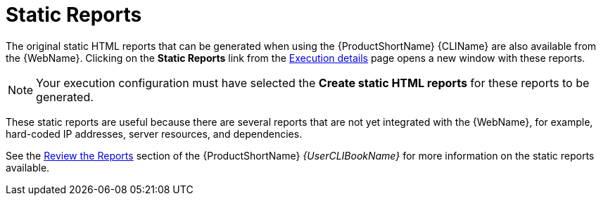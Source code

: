 [[report_static_reports]]
= Static Reports

The original static HTML reports that can be generated when using the {ProductShortName} {CLIName} are also available from the {WebName}. Clicking on the *Static Reports* link from the xref:examining_execution_details[Execution details] page opens a new window with these reports.

NOTE: Your execution configuration must have selected the *Create static HTML reports* for these reports to be generated.

These static reports are useful because there are several reports that are not yet integrated with the {WebName}, for example, hard-coded IP addresses, server resources, and dependencies.

See the link:{ProductDocUserGuideURL}#review_reports[Review the Reports] section of the {ProductShortName} _{UserCLIBookName}_ for more information on the static reports available.
